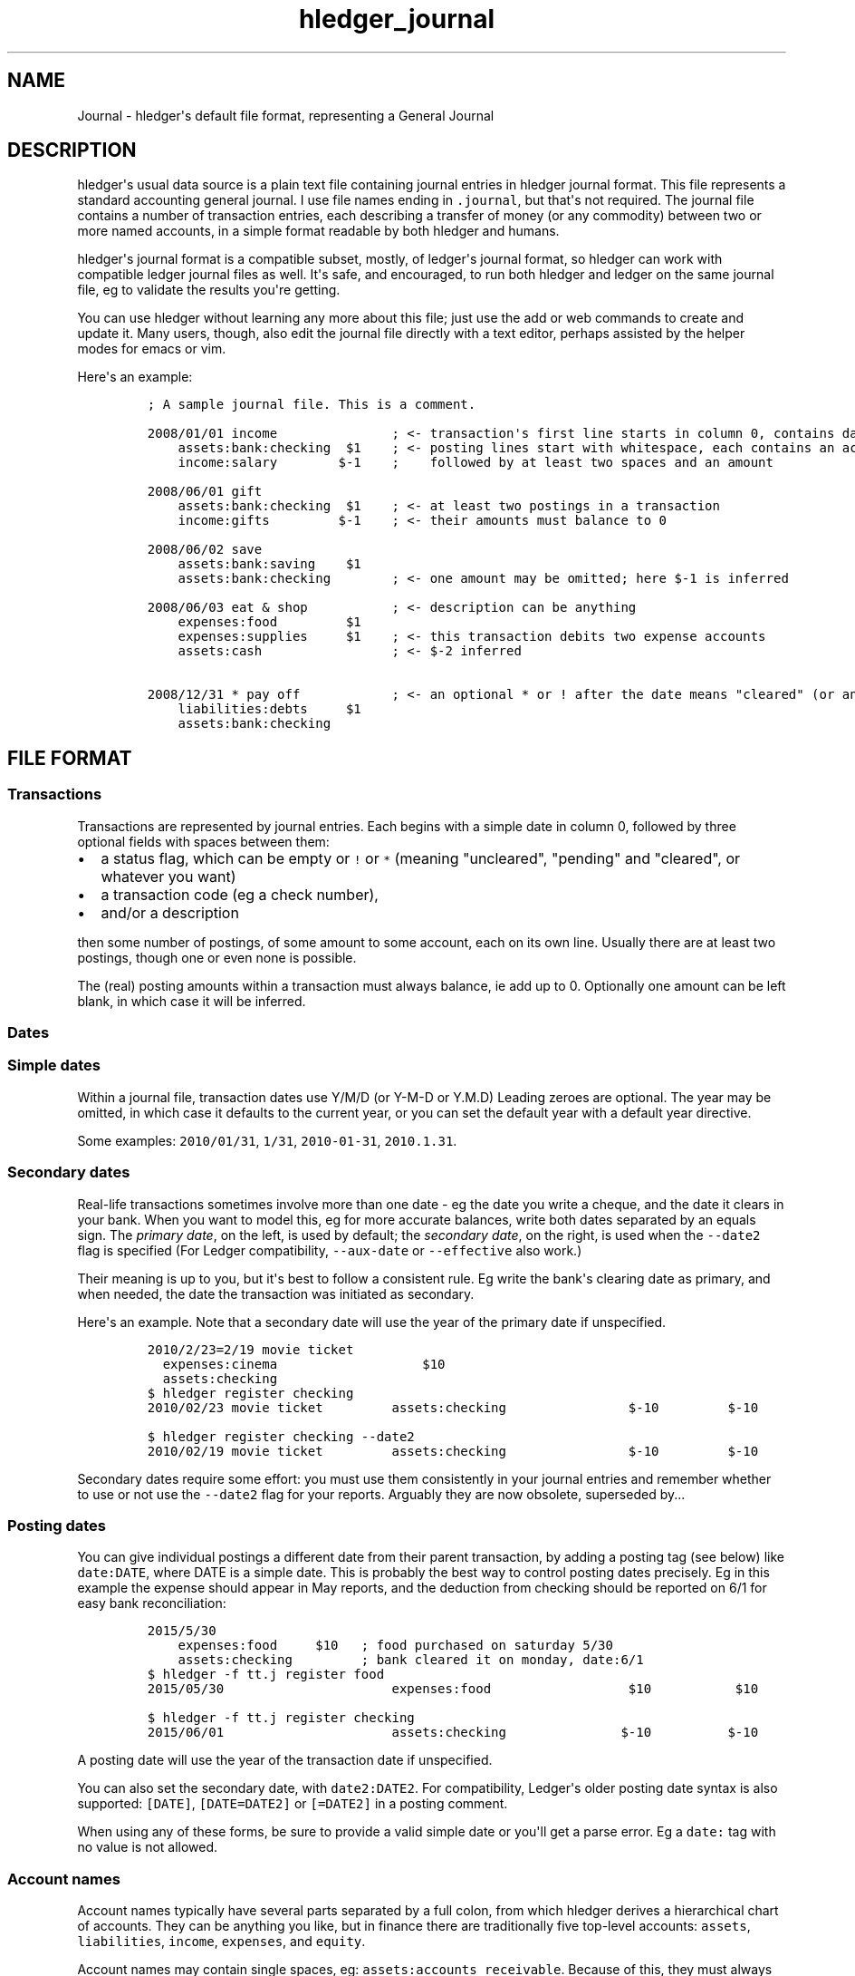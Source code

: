 .\"t

.TH "hledger_journal" "5" "April 2016" "" "hledger User Manuals"



.SH NAME
.PP
Journal \- hledger\[aq]s default file format, representing a General
Journal
.SH DESCRIPTION
.PP
hledger\[aq]s usual data source is a plain text file containing journal
entries in hledger journal format.
This file represents a standard accounting general journal.
I use file names ending in \f[C]\&.journal\f[], but that\[aq]s not
required.
The journal file contains a number of transaction entries, each
describing a transfer of money (or any commodity) between two or more
named accounts, in a simple format readable by both hledger and humans.
.PP
hledger\[aq]s journal format is a compatible subset, mostly, of
ledger\[aq]s journal format, so hledger can work with compatible ledger
journal files as well.
It\[aq]s safe, and encouraged, to run both hledger and ledger on the
same journal file, eg to validate the results you\[aq]re getting.
.PP
You can use hledger without learning any more about this file; just use
the add or web commands to create and update it.
Many users, though, also edit the journal file directly with a text
editor, perhaps assisted by the helper modes for emacs or vim.
.PP
Here\[aq]s an example:
.IP
.nf
\f[C]
;\ A\ sample\ journal\ file.\ This\ is\ a\ comment.

2008/01/01\ income\ \ \ \ \ \ \ \ \ \ \ \ \ \ \ ;\ <\-\ transaction\[aq]s\ first\ line\ starts\ in\ column\ 0,\ contains\ date\ and\ description
\ \ \ \ assets:bank:checking\ \ $1\ \ \ \ ;\ <\-\ posting\ lines\ start\ with\ whitespace,\ each\ contains\ an\ account\ name
\ \ \ \ income:salary\ \ \ \ \ \ \ \ $\-1\ \ \ \ ;\ \ \ \ followed\ by\ at\ least\ two\ spaces\ and\ an\ amount

2008/06/01\ gift
\ \ \ \ assets:bank:checking\ \ $1\ \ \ \ ;\ <\-\ at\ least\ two\ postings\ in\ a\ transaction
\ \ \ \ income:gifts\ \ \ \ \ \ \ \ \ $\-1\ \ \ \ ;\ <\-\ their\ amounts\ must\ balance\ to\ 0

2008/06/02\ save
\ \ \ \ assets:bank:saving\ \ \ \ $1
\ \ \ \ assets:bank:checking\ \ \ \ \ \ \ \ ;\ <\-\ one\ amount\ may\ be\ omitted;\ here\ $\-1\ is\ inferred

2008/06/03\ eat\ &\ shop\ \ \ \ \ \ \ \ \ \ \ ;\ <\-\ description\ can\ be\ anything
\ \ \ \ expenses:food\ \ \ \ \ \ \ \ \ $1
\ \ \ \ expenses:supplies\ \ \ \ \ $1\ \ \ \ ;\ <\-\ this\ transaction\ debits\ two\ expense\ accounts
\ \ \ \ assets:cash\ \ \ \ \ \ \ \ \ \ \ \ \ \ \ \ \ ;\ <\-\ $\-2\ inferred

2008/12/31\ *\ pay\ off\ \ \ \ \ \ \ \ \ \ \ \ ;\ <\-\ an\ optional\ *\ or\ !\ after\ the\ date\ means\ "cleared"\ (or\ anything\ you\ want)
\ \ \ \ liabilities:debts\ \ \ \ \ $1
\ \ \ \ assets:bank:checking
\f[]
.fi
.SH FILE FORMAT
.SS Transactions
.PP
Transactions are represented by journal entries.
Each begins with a simple date in column 0, followed by three optional
fields with spaces between them:
.IP \[bu] 2
a status flag, which can be empty or \f[C]!\f[] or \f[C]*\f[] (meaning
"uncleared", "pending" and "cleared", or whatever you want)
.IP \[bu] 2
a transaction code (eg a check number),
.IP \[bu] 2
and/or a description
.PP
then some number of postings, of some amount to some account, each on
its own line.
Usually there are at least two postings, though one or even none is
possible.
.PP
The (real) posting amounts within a transaction must always balance, ie
add up to 0.
Optionally one amount can be left blank, in which case it will be
inferred.
.SS Dates
.SS Simple dates
.PP
Within a journal file, transaction dates use Y/M/D (or Y\-M\-D or Y.M.D)
Leading zeroes are optional.
The year may be omitted, in which case it defaults to the current year,
or you can set the default year with a default year directive.
.PP
Some examples: \f[C]2010/01/31\f[], \f[C]1/31\f[],
\f[C]2010\-01\-31\f[], \f[C]2010.1.31\f[].
.SS Secondary dates
.PP
Real\-life transactions sometimes involve more than one date \- eg the
date you write a cheque, and the date it clears in your bank.
When you want to model this, eg for more accurate balances, write both
dates separated by an equals sign.
The \f[I]primary date\f[], on the left, is used by default; the
\f[I]secondary date\f[], on the right, is used when the
\f[C]\-\-date2\f[] flag is specified (For Ledger compatibility,
\f[C]\-\-aux\-date\f[] or \f[C]\-\-effective\f[] also work.)
.PP
Their meaning is up to you, but it\[aq]s best to follow a consistent
rule.
Eg write the bank\[aq]s clearing date as primary, and when needed, the
date the transaction was initiated as secondary.
.PP
Here\[aq]s an example.
Note that a secondary date will use the year of the primary date if
unspecified.
.IP
.nf
\f[C]
2010/2/23=2/19\ movie\ ticket
\ \ expenses:cinema\ \ \ \ \ \ \ \ \ \ \ \ \ \ \ \ \ \ \ $10
\ \ assets:checking
\f[]
.fi
.IP
.nf
\f[C]
$\ hledger\ register\ checking
2010/02/23\ movie\ ticket\ \ \ \ \ \ \ \ \ assets:checking\ \ \ \ \ \ \ \ \ \ \ \ \ \ \ \ $\-10\ \ \ \ \ \ \ \ \ $\-10
\f[]
.fi
.IP
.nf
\f[C]
$\ hledger\ register\ checking\ \-\-date2
2010/02/19\ movie\ ticket\ \ \ \ \ \ \ \ \ assets:checking\ \ \ \ \ \ \ \ \ \ \ \ \ \ \ \ $\-10\ \ \ \ \ \ \ \ \ $\-10
\f[]
.fi
.PP
Secondary dates require some effort: you must use them consistently in
your journal entries and remember whether to use or not use the
\f[C]\-\-date2\f[] flag for your reports.
Arguably they are now obsolete, superseded by...
.SS Posting dates
.PP
You can give individual postings a different date from their parent
transaction, by adding a posting tag (see below) like
\f[C]date:DATE\f[], where DATE is a simple date.
This is probably the best way to control posting dates precisely.
Eg in this example the expense should appear in May reports, and the
deduction from checking should be reported on 6/1 for easy bank
reconciliation:
.IP
.nf
\f[C]
2015/5/30
\ \ \ \ expenses:food\ \ \ \ \ $10\ \ \ ;\ food\ purchased\ on\ saturday\ 5/30
\ \ \ \ assets:checking\ \ \ \ \ \ \ \ \ ;\ bank\ cleared\ it\ on\ monday,\ date:6/1
\f[]
.fi
.IP
.nf
\f[C]
$\ hledger\ \-f\ tt.j\ register\ food
2015/05/30\ \ \ \ \ \ \ \ \ \ \ \ \ \ \ \ \ \ \ \ \ \ expenses:food\ \ \ \ \ \ \ \ \ \ \ \ \ \ \ \ \ \ $10\ \ \ \ \ \ \ \ \ \ \ $10
\f[]
.fi
.IP
.nf
\f[C]
$\ hledger\ \-f\ tt.j\ register\ checking
2015/06/01\ \ \ \ \ \ \ \ \ \ \ \ \ \ \ \ \ \ \ \ \ \ assets:checking\ \ \ \ \ \ \ \ \ \ \ \ \ \ \ $\-10\ \ \ \ \ \ \ \ \ \ $\-10
\f[]
.fi
.PP
A posting date will use the year of the transaction date if unspecified.
.PP
You can also set the secondary date, with \f[C]date2:DATE2\f[].
For compatibility, Ledger\[aq]s older posting date syntax is also
supported: \f[C][DATE]\f[], \f[C][DATE=DATE2]\f[] or \f[C][=DATE2]\f[]
in a posting comment.
.PP
When using any of these forms, be sure to provide a valid simple date or
you\[aq]ll get a parse error.
Eg a \f[C]date:\f[] tag with no value is not allowed.
.SS Account names
.PP
Account names typically have several parts separated by a full colon,
from which hledger derives a hierarchical chart of accounts.
They can be anything you like, but in finance there are traditionally
five top\-level accounts: \f[C]assets\f[], \f[C]liabilities\f[],
\f[C]income\f[], \f[C]expenses\f[], and \f[C]equity\f[].
.PP
Account names may contain single spaces, eg:
\f[C]assets:accounts\ receivable\f[].
Because of this, they must always be followed by at least two spaces (or
newline).
.PP
Account names can be aliased.
.SS Amounts
.PP
After the account name, there is usually an amount.
Important: between account name and amount, there must be \f[B]two or
more\f[] spaces.
.PP
The amount is a number, optionally with a currency symbol or commodity
name on either the left or right.
Negative amounts may have the minus sign either before or after the
currency symbol (\f[C]\-$1\f[] or \f[C]$\-1\f[]).
Commodity names which contain more than just letters should be enclosed
in double quotes (\f[C]1\ "person\ hours"\f[]).
.SS Decimal points and digit groups
.PP
hledger supports flexible decimal point and digit group separator
styles, to support international variations.
Numbers can use either a period (\f[C]\&.\f[]) or a comma (\f[C],\f[])
as decimal point.
They can also have digit group separators at any position (eg thousands
separators) which can be comma or period \- whichever one you did not
use as a decimal point.
If you use digit group separators, you must also include a decimal point
in at least one number in the same commodity, so that hledger knows
which character is which.
Eg, write \f[C]$1,000.00\f[] or \f[C]$1.000,00\f[].
.SS Amount display styles
.PP
Based on how you format amounts, hledger will infer canonical display
styles for each commodity, and use these when displaying amounts in that
commodity.
Amount styles include:
.IP \[bu] 2
the position (left or right) and spacing (space or no separator) of the
commodity symbol
.IP \[bu] 2
the digit group separator character (comma or period) and digit group
sizes, if any
.IP \[bu] 2
the decimal point character (period or comma)
.IP \[bu] 2
the display precision (number of decimal places displayed)
.PP
The canonical style is generally the style of the first posting amount
seen in a commodity.
However the display precision will be the highest precision seen in all
posting amounts in that commmodity.
.PP
The precisions used in a price amount, or a D directive, don\[aq]t
affect the canonical display precision directly, but they can affect it
indirectly, eg when D\[aq]s default commodity is applied to a
commodity\-less amount or when an amountless posting is balanced using a
price\[aq]s commodity (actually this last case does not influence the
canonical display precision but probably should).
.SS Virtual Postings
.PP
When you parenthesise the account name in a posting, that posting is
considered \f[I]virtual\f[], which means:
.IP \[bu] 2
it is ignored when checking that the transaction is balanced
.IP \[bu] 2
it is excluded from reports when the \f[C]\-\-real/\-R\f[] flag is used,
or the \f[C]real:1\f[] query.
.PP
You could use this, eg, to set an account\[aq]s opening balance without
needing to use the \f[C]equity:opening\ balances\f[] account:
.IP
.nf
\f[C]
1/1\ special\ unbalanced\ posting\ to\ set\ initial\ balance
\ \ (assets:checking)\ \ \ $1000
\f[]
.fi
.SS Balanced Virtual Postings
.PP
When the account name is bracketed, the posting is \f[I]balanced
virtual\f[], which is just like a virtual posting except the balanced
virtual postings in a transaction must balance to 0, like the real
postings (but separately from them).
Balanced virtual postings are also excluded by \f[C]\-\-real/\-R\f[] or
\f[C]real:1\f[].
.PP
Virtual postings are a feature inherited from Ledger can can
occasionally be useful, but they can be a crutch and you should think
twice or three times before using them.
You can almost always find an equivalent journal entry using two or more
real postings that will be more correct and more error\-proof.
.SS Balance Assertions
.PP
hledger supports ledger\-style balance assertions in journal files.
These look like \f[C]=EXPECTEDBALANCE\f[] following a posting\[aq]s
amount.
Eg in this example we assert the expected dollar balance in accounts a
and b after each posting:
.IP
.nf
\f[C]
2013/1/1
\ \ a\ \ \ $1\ \ =$1
\ \ b\ \ \ \ \ \ \ =$\-1

2013/1/2
\ \ a\ \ \ $1\ \ =$2
\ \ b\ \ $\-1\ \ =$\-2
\f[]
.fi
.PP
After reading a journal file, hledger will check all balance assertions
and report an error if any of them fail.
Balance assertions can protect you from, eg, inadvertently disrupting
reconciled balances while cleaning up old entries.
You can disable them temporarily with the
\f[C]\-\-ignore\-assertions\f[] flag, which can be useful for
troubleshooting or for reading Ledger files.
.SS Assertions and ordering
.PP
hledger sorts an account\[aq]s postings and assertions first by date and
then (for postings on the same day) by parse order.
Note this is different from Ledger, which sorts assertions only by parse
order.
(Also, Ledger assertions do not see the accumulated effect of repeated
postings to the same account within a transaction.)
.PP
So, hledger balance assertions keep working if you reorder
differently\-dated transactions within the journal.
But if you reorder same\-dated transactions or postings, assertions
might break and require updating.
This order dependence does bring an advantage: precise control over the
order of postings and assertions within a day, so you can assert
intra\-day balances.
.PP
With included files, things are a little more complicated.
Including preserves the ordering of postings and assertions.
If you have multiple postings to an account on the same day, split
across different files, and you also want to assert the account\[aq]s
balance on the same day, you\[aq]ll have to put the assertion in the
right file.
.SS Assertions and commodities
.PP
The asserted balance must be a simple single\-commodity amount, and in
fact the assertion checks only this commodity\[aq]s balance within the
(possibly multi\-commodity) account balance.
We could call this a partial balance assertion.
This is compatible with Ledger, and makes it possible to make assertions
about accounts containing multiple commodities.
.PP
To assert each commodity\[aq]s balance in such a multi\-commodity
account, you can add multiple postings (with amount 0 if necessary).
But note that no matter how many assertions you add, you can\[aq]t be
sure the account does not contain some unexpected commodity.
(We\[aq]ll add support for this kind of total balance assertion if
there\[aq]s demand.)
.SS Assertions and subaccounts
.PP
Balance assertions do not count the balance from subaccounts; they check
the posted account\[aq]s exclusive balance.
For example:
.IP
.nf
\f[C]
1/1
\ \ checking:fund\ \ \ 1\ =\ 1\ \ ;\ post\ to\ this\ subaccount,\ its\ balance\ is\ now\ 1
\ \ checking\ \ \ \ \ \ \ \ 1\ =\ 1\ \ ;\ post\ to\ the\ parent\ account,\ its\ exclusive\ balance\ is\ now\ 1
\ \ equity
\f[]
.fi
.PP
The balance report\[aq]s flat mode shows these exclusive balances more
clearly:
.IP
.nf
\f[C]
$\ hledger\ bal\ checking\ \-\-flat
\ \ \ \ \ \ \ \ \ \ \ \ \ \ \ \ \ \ \ 1\ \ checking
\ \ \ \ \ \ \ \ \ \ \ \ \ \ \ \ \ \ \ 1\ \ checking:fund
\-\-\-\-\-\-\-\-\-\-\-\-\-\-\-\-\-\-\-\-
\ \ \ \ \ \ \ \ \ \ \ \ \ \ \ \ \ \ \ 2
\f[]
.fi
.SS Assertions and virtual postings
.PP
Balance assertions are checked against all postings, both real and
virtual.
They are not affected by the \f[C]\-\-real/\-R\f[] flag or
\f[C]real:\f[] query.
.SS Prices
.SS Transaction prices
.PP
When recording a transaction, you can also record an amount\[aq]s price
in another commodity.
This documents the exchange rate, cost (of a purchase), or selling price
(of a sale) that was in effect within this particular transaction (or
more precisely, within the particular posting).
These transaction prices are fixed, and do not change.
.PP
Such priced amounts can be displayed in their transaction price\[aq]s
commodity, by using the \f[C]\-\-cost/\-B\f[] flag (B for "cost Basis"),
supported by most hledger commands.
.PP
There are three ways to specify a transaction price:
.IP "1." 3
Write the unit price (aka exchange rate), as \f[C]\@\ UNITPRICE\f[]
after the amount:
.RS 4
.IP
.nf
\f[C]
2009/1/1
\ \ assets:foreign\ currency\ \ \ €100\ \@\ $1.35\ \ ;\ one\ hundred\ euros\ at\ $1.35\ each
\ \ assets:cash
\f[]
.fi
.RE
.IP "2." 3
Or write the total price, as \f[C]\@\@\ TOTALPRICE\f[] after the amount:
.RS 4
.IP
.nf
\f[C]
2009/1/1
\ \ assets:foreign\ currency\ \ \ €100\ \@\@\ $135\ \ ;\ one\ hundred\ euros\ at\ $135\ for\ the\ lot
\ \ assets:cash
\f[]
.fi
.RE
.IP "3." 3
Or let hledger infer the price so as to balance the transaction.
To permit this, you must fully specify all posting amounts, and their
sum must have a non\-zero amount in exactly two commodities:
.RS 4
.IP
.nf
\f[C]
2009/1/1
\ \ assets:foreign\ currency\ \ \ €100\ \ \ \ \ \ \ \ \ \ ;\ one\ hundred\ euros
\ \ assets:cash\ \ \ \ \ \ \ \ \ \ \ \ \ \ $\-135\ \ \ \ \ \ \ \ \ \ ;\ exchanged\ for\ $135
\f[]
.fi
.RE
.PP
With any of the above examples we get:
.IP
.nf
\f[C]
$\ hledger\ print\ \-B
2009/01/01
\ \ \ \ assets:foreign\ currency\ \ \ \ \ \ \ $135.00
\ \ \ \ assets:cash\ \ \ \ \ \ \ \ \ \ \ \ \ \ \ \ \ \ $\-135.00
\f[]
.fi
.PP
Example use for transaction prices: recording the effective conversion
rate of purchases made in a foreign currency.
.SS Market prices
.PP
Market prices are not tied to a particular transaction; they represent
historical exchange rates between two commodities, usually from some
public market which publishes such rates.
.PP
When market prices are known, the \f[C]\-V/\-\-value\f[] option will use
them to convert reported amounts to their market value as of the report
end date.
This option is currently available only with the balance command.
.PP
You record market prices (Ledger calls them historical prices) with a P
directive, in the journal or perhaps in a separate included file.
Market price directives have the format:
.IP
.nf
\f[C]
P\ DATE\ COMMODITYSYMBOL\ UNITPRICE
\f[]
.fi
.PP
For example, the following directives say that the euro\[aq]s exchange
rate was 1.35 US dollars during 2009, and $1.40 from 2010 onward (and
unknown before 2009).
.IP
.nf
\f[C]
P\ 2009/1/1\ €\ $1.35
P\ 2010/1/1\ €\ $1.40
\f[]
.fi
.PP
Example use for market prices: tracking the value of stocks.
.SS Comments
.PP
Lines in the journal beginning with a semicolon (\f[C];\f[]) or hash
(\f[C]#\f[]) or asterisk (\f[C]*\f[]) are comments, and will be ignored.
(Asterisk comments make it easy to treat your journal like an org\-mode
outline in emacs.)
.PP
Also, anything between \f[C]comment\f[] and \f[C]end\ comment\f[]
directives is a (multi\-line) comment.
If there is no \f[C]end\ comment\f[], the comment extends to the end of
the file.
.PP
You can attach comments to a transaction by writing them after the
description and/or indented on the following lines (before the
postings).
Similarly, you can attach comments to an individual posting by writing
them after the amount and/or indented on the following lines.
.PP
Some examples:
.IP
.nf
\f[C]
#\ a\ journal\ comment

;\ also\ a\ journal\ comment

comment
This\ is\ a\ multiline\ comment,
which\ continues\ until\ a\ line
where\ the\ "end\ comment"\ string
appears\ on\ its\ own.
end\ comment

2012/5/14\ something\ \ ;\ a\ transaction\ comment
\ \ \ \ ;\ the\ transaction\ comment,\ continued
\ \ \ \ posting1\ \ 1\ \ ;\ a\ comment\ for\ posting\ 1
\ \ \ \ posting2
\ \ \ \ ;\ a\ comment\ for\ posting\ 2
\ \ \ \ ;\ another\ comment\ line\ for\ posting\ 2
;\ a\ journal\ comment\ (because\ not\ indented)
\f[]
.fi
.SS Tags
.PP
A \f[I]tag\f[] is a word followed by a full colon inside a transaction
or posting comment.
You can write multiple tags, comma separated.
Eg: \f[C];\ a\ comment\ containing\ sometag:,\ anothertag:\f[].
You can search for tags with the \f[C]tag:\f[] query.
.PP
A tag can also have a value, which is any text between the colon and the
next comma or newline, excluding leading/trailing whitespace.
(So hledger tag values can not contain commas or newlines).
.PP
Tags in a transaction comment affect the transaction and all of its
postings, while tags in a posting comment affect only that posting.
For example, the following transaction has three tags (A, TAG2,
third\-tag) and the posting has four (A, TAG2, third\-tag,
posting\-tag):
.IP
.nf
\f[C]
1/1\ a\ transaction\ \ ;\ A:,\ TAG2:
\ \ \ \ ;\ third\-tag:\ a\ third\ transaction\ tag,\ this\ time\ with\ a\ value
\ \ \ \ (a)\ \ $1\ \ ;\ posting\-tag:
\f[]
.fi
.PP
Tags are like Ledger\[aq]s metadata feature, except hledger\[aq]s tag
values are always simple strings.
.SS Directives
.SS Account aliases
.PP
You can define aliases which rewrite your account names (after reading
the journal, before generating reports).
hledger\[aq]s account aliases can be useful for:
.IP \[bu] 2
expanding shorthand account names to their full form, allowing easier
data entry and a less verbose journal
.IP \[bu] 2
adapting old journals to your current chart of accounts
.IP \[bu] 2
experimenting with new account organisations, like a new hierarchy or
combining two accounts into one
.IP \[bu] 2
customising reports
.PP
See also How to use account aliases.
.SS Basic aliases
.PP
To set an account alias, use the \f[C]alias\f[] directive in your
journal file.
This affects all subsequent journal entries in the current file or its
included files.
The spaces around the = are optional:
.IP
.nf
\f[C]
alias\ OLD\ =\ NEW
\f[]
.fi
.PP
Or, you can use the \f[C]\-\-alias\ \[aq]OLD=NEW\[aq]\f[] option on the
command line.
This affects all entries.
It\[aq]s useful for trying out aliases interactively.
.PP
OLD and NEW are full account names.
hledger will replace any occurrence of the old account name with the new
one.
Subaccounts are also affected.
Eg:
.IP
.nf
\f[C]
alias\ checking\ =\ assets:bank:wells\ fargo:checking
#\ rewrites\ "checking"\ to\ "assets:bank:wells\ fargo:checking",\ or\ "checking:a"\ to\ "assets:bank:wells\ fargo:checking:a"
\f[]
.fi
.SS Regex aliases
.PP
There is also a more powerful variant that uses a regular expression,
indicated by the forward slashes.
(This was the default behaviour in hledger 0.24\-0.25):
.IP
.nf
\f[C]
alias\ /REGEX/\ =\ REPLACEMENT
\f[]
.fi
.PP
or \f[C]\-\-alias\ \[aq]/REGEX/=REPLACEMENT\[aq]\f[].
.PP
REGEX is a case\-insensitive regular expression.
Anywhere it matches inside an account name, the matched part will be
replaced by REPLACEMENT.
If REGEX contains parenthesised match groups, these can be referenced by
the usual numeric backreferences in REPLACEMENT.
Note, currently regular expression aliases may cause noticeable
slow\-downs.
(And if you use Ledger on your hledger file, they will be ignored.) Eg:
.IP
.nf
\f[C]
alias\ /^(.+):bank:([^:]+)(.*)/\ =\ \\1:\\2\ \\3
#\ rewrites\ "assets:bank:wells\ fargo:checking"\ to\ \ "assets:wells\ fargo\ checking"
\f[]
.fi
.SS Multiple aliases
.PP
You can define as many aliases as you like using directives or
command\-line options.
Aliases are recursive \- each alias sees the result of applying previous
ones.
(This is different from Ledger, where aliases are non\-recursive by
default).
Aliases are applied in the following order:
.IP "1." 3
alias directives, most recently seen first (recent directives take
precedence over earlier ones; directives not yet seen are ignored)
.IP "2." 3
alias options, in the order they appear on the command line
.SS end aliases
.PP
You can clear (forget) all currently defined aliases with the
\f[C]end\ aliases\f[] directive:
.IP
.nf
\f[C]
end\ aliases
\f[]
.fi
.SS account directive
.PP
The \f[C]account\f[] directive predefines account names, as in Ledger
and Beancount.
This may be useful for your own documentation; hledger doesn\[aq]t make
use of it yet.
.IP
.nf
\f[C]
;\ account\ ACCT
;\ \ \ OPTIONAL\ COMMENTS/TAGS...

account\ assets:bank:checking
\ a\ comment
\ acct\-no:12345

account\ expenses:food

;\ etc.
\f[]
.fi
.SS apply account directive
.PP
You can specify a parent account which will be prepended to all accounts
within a section of the journal.
Use the \f[C]apply\ account\f[] and \f[C]end\ apply\ account\f[]
directives like so:
.IP
.nf
\f[C]
apply\ account\ home

2010/1/1
\ \ \ \ food\ \ \ \ $10
\ \ \ \ cash

end\ apply\ account
\f[]
.fi
.PP
which is equivalent to:
.IP
.nf
\f[C]
2010/01/01
\ \ \ \ home:food\ \ \ \ \ \ \ \ \ \ \ $10
\ \ \ \ home:cash\ \ \ \ \ \ \ \ \ \ $\-10
\f[]
.fi
.PP
If \f[C]end\ apply\ account\f[] is omitted, the effect lasts to the end
of the file.
Included files are also affected, eg:
.IP
.nf
\f[C]
apply\ account\ business
include\ biz.journal
end\ apply\ account
apply\ account\ personal
include\ personal.journal
\f[]
.fi
.PP
Prior to hledger 0.28, legacy \f[C]account\f[] and \f[C]end\f[]
spellings were also supported.
.SS Multi\-line comments
.PP
A line containing just \f[C]comment\f[] starts a multi\-line comment,
and a line containing just \f[C]end\ comment\f[] ends it.
See comments.
.SS Default commodity
.PP
You can set a default commodity, to be used for amounts without one.
Use the D directive with a sample amount.
The commodity (and the sample amount\[aq]s display style) will be
applied to all subsequent commodity\-less amounts, up to the next D
directive.
(Note this is different from Ledger\[aq]s default commodity directive.)
.PP
Also note the directive itself does not influence the commodity\[aq]s
default display style, but the amount it is applied to might.
Here\[aq]s an example:
.IP
.nf
\f[C]
;\ set\ £\ as\ the\ default\ commodity
D\ £1,000.00

2010/1/1
\ \ a\ \ 2340
\ \ b

2014/1/1
\ \ c\ \ £1000
\ \ d
\f[]
.fi
.IP
.nf
\f[C]
$\ hledger\ print
2010/01/01
\ \ \ \ a\ \ \ \ \ £2,340.00
\ \ \ \ b\ \ \ \ £\-2,340.00

2014/01/01
\ \ \ \ c\ \ \ \ \ £1,000.00
\ \ \ \ d\ \ \ \ £\-1,000.00
\f[]
.fi
.SS Default year
.PP
You can set a default year to be used for subsequent dates which
don\[aq]t specify a year.
This is a line beginning with \f[C]Y\f[] followed by the year.
Eg:
.IP
.nf
\f[C]
Y2009\ \ \ \ \ \ ;\ set\ default\ year\ to\ 2009

12/15\ \ \ \ \ \ ;\ equivalent\ to\ 2009/12/15
\ \ expenses\ \ 1
\ \ assets

Y2010\ \ \ \ \ \ ;\ change\ default\ year\ to\ 2010

2009/1/30\ \ ;\ specifies\ the\ year,\ not\ affected
\ \ expenses\ \ 1
\ \ assets

1/31\ \ \ \ \ \ \ ;\ equivalent\ to\ 2010/1/31
\ \ expenses\ \ 1
\ \ assets
\f[]
.fi
.SS Including other files
.PP
You can pull in the content of additional journal files by writing an
include directive, like this:
.IP
.nf
\f[C]
include\ path/to/file.journal
\f[]
.fi
.PP
If the path does not begin with a slash, it is relative to the current
file.
.PP
Glob patterns (\f[C]*\f[]) are not currently supported.
.PP
The \f[C]include\f[] directive may only be used in journal files, and
currently it may only include other journal files (eg, not CSV or
timelog files.)
.SH EDITOR SUPPORT
.PP
Add\-on modes exist for various text editors, to make working with
journal files easier.
They add colour, navigation aids and helpful commands.
For hledger users who edit the journal file directly (the majority),
using one of these modes is quite recommended.
.PP
These were written with Ledger in mind, but also work with hledger
files:
.PP
.TS
tab(@);
lw(16.5n) lw(51.5n).
T{
Emacs
T}@T{
http://www.ledger\-cli.org/3.0/doc/ledger\-mode.html
T}
T{
Vim
T}@T{
https://github.com/ledger/ledger/wiki/Getting\-started
T}
T{
Sublime Text
T}@T{
https://github.com/ledger/ledger/wiki/Using\-Sublime\-Text
T}
T{
Textmate
T}@T{
https://github.com/ledger/ledger/wiki/Using\-TextMate\-2
T}
T{
Text Wrangler \ 
T}@T{
https://github.com/ledger/ledger/wiki/Editing\-Ledger\-files\-with\-TextWrangler
T}
.TE


.SH "REPORTING BUGS"
Report bugs at http://bugs.hledger.org
(or on the #hledger IRC channel or hledger mail list)

.SH AUTHORS
Simon Michael <simon@joyful.com> and contributors

.SH COPYRIGHT

Copyright (C) 2007-2016 Simon Michael.
.br
Released under GNU GPL v3 or later.

.SH SEE ALSO
hledger(1), hledger\-ui(1), hledger\-web(1), hledger\-api(1),
hledger_csv(5), hledger_journal(5), hledger_timelog(5), hledger_timedot(5),
ledger(1)

http://hledger.org

